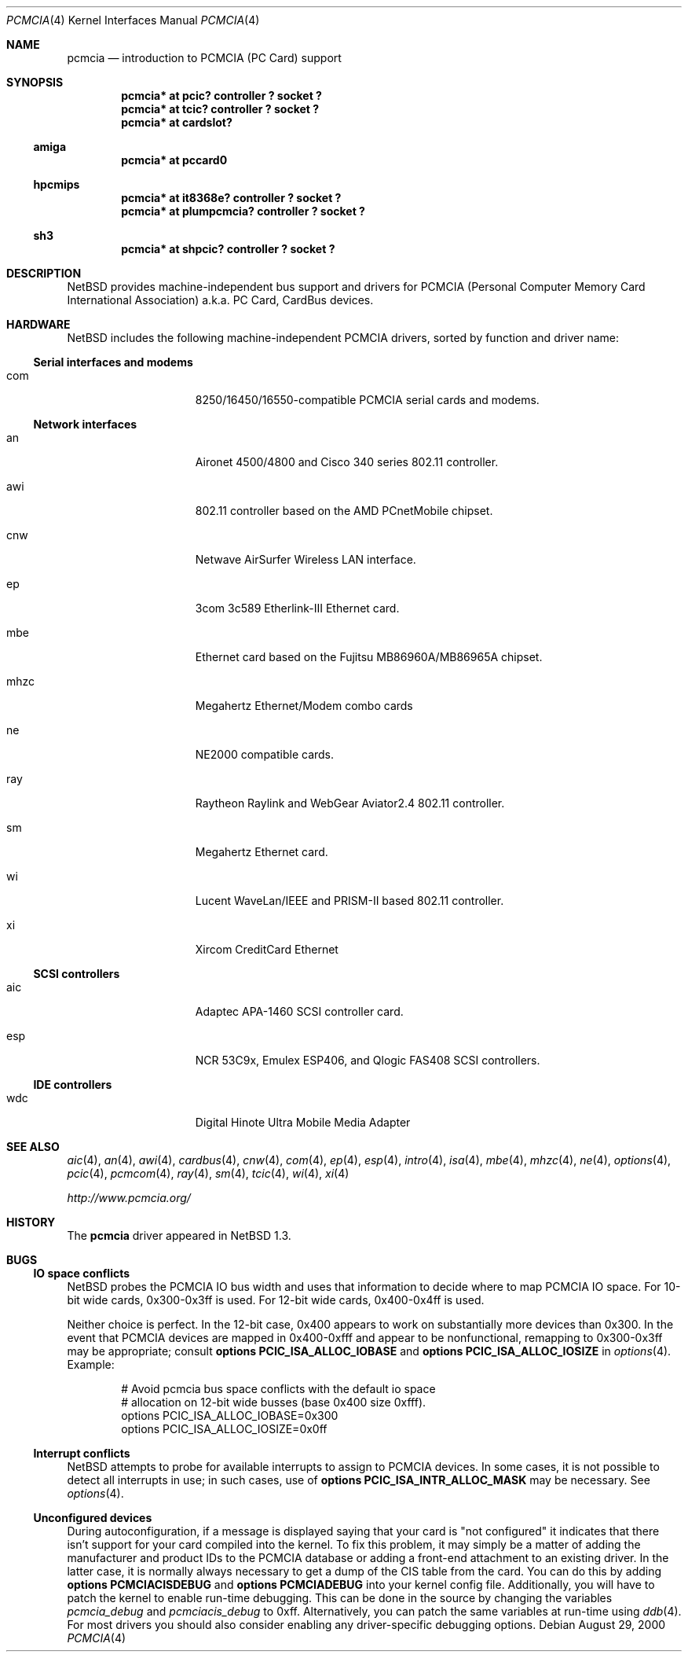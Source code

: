 .\" $NetBSD: pcmcia.4,v 1.23 2001/09/22 15:58:14 wiz Exp $
.\"
.\" Copyright (c) 1999 The NetBSD Foundation, Inc.
.\" All rights reserved.
.\"
.\" This code is derived from software contributed to The NetBSD Foundation
.\" by Lennart Augustsson.
.\"
.\" Redistribution and use in source and binary forms, with or without
.\" modification, are permitted provided that the following conditions
.\" are met:
.\" 1. Redistributions of source code must retain the above copyright
.\"    notice, this list of conditions and the following disclaimer.
.\" 2. Redistributions in binary form must reproduce the above copyright
.\"    notice, this list of conditions and the following disclaimer in the
.\"    documentation and/or other materials provided with the distribution.
.\" 3. All advertising materials mentioning features or use of this software
.\"    must display the following acknowledgement:
.\"        This product includes software developed by the NetBSD
.\"        Foundation, Inc. and its contributors.
.\" 4. Neither the name of The NetBSD Foundation nor the names of its
.\"    contributors may be used to endorse or promote products derived
.\"    from this software without specific prior written permission.
.\"
.\" THIS SOFTWARE IS PROVIDED BY THE NETBSD FOUNDATION, INC. AND CONTRIBUTORS
.\" ``AS IS'' AND ANY EXPRESS OR IMPLIED WARRANTIES, INCLUDING, BUT NOT LIMITED
.\" TO, THE IMPLIED WARRANTIES OF MERCHANTABILITY AND FITNESS FOR A PARTICULAR
.\" PURPOSE ARE DISCLAIMED.  IN NO EVENT SHALL THE FOUNDATION OR CONTRIBUTORS
.\" BE LIABLE FOR ANY DIRECT, INDIRECT, INCIDENTAL, SPECIAL, EXEMPLARY, OR
.\" CONSEQUENTIAL DAMAGES (INCLUDING, BUT NOT LIMITED TO, PROCUREMENT OF
.\" SUBSTITUTE GOODS OR SERVICES; LOSS OF USE, DATA, OR PROFITS; OR BUSINESS
.\" INTERRUPTION) HOWEVER CAUSED AND ON ANY THEORY OF LIABILITY, WHETHER IN
.\" CONTRACT, STRICT LIABILITY, OR TORT (INCLUDING NEGLIGENCE OR OTHERWISE)
.\" ARISING IN ANY WAY OUT OF THE USE OF THIS SOFTWARE, EVEN IF ADVISED OF THE
.\" POSSIBILITY OF SUCH DAMAGE.
.\"
.Dd August 29, 2000
.Dt PCMCIA 4
.Os
.Sh NAME
.Nm pcmcia
.Nd
introduction to
.Tn PCMCIA
.Pq Tn "PC Card"
support
.Sh SYNOPSIS
.Cd "pcmcia* at pcic? controller ? socket ?"
.Cd "pcmcia* at tcic? controller ? socket ?"
.Cd "pcmcia* at cardslot?"
.Ss amiga
.Cd "pcmcia* at pccard0"
.Ss hpcmips
.Cd "pcmcia* at it8368e? controller ? socket ?"
.Cd "pcmcia* at plumpcmcia? controller ? socket ?"
.Ss sh3
.Cd "pcmcia* at shpcic? controller ? socket ?"
.Sh DESCRIPTION
.Nx
provides machine-independent bus support and drivers for
.Tn PCMCIA
.Pq Personal Computer Memory Card International Association
a.k.a.
.Tn "PC Card" ,
.Tn CardBus
devices.
.Sh HARDWARE
.Nx
includes the following machine-independent
.Tn PCMCIA
drivers, sorted by function and driver name:
.Ss Serial interfaces and modems
.Bl -tag -width speaker -offset indent
.It com
8250/16450/16550-compatible PCMCIA serial cards and modems.
.El
.Ss Network interfaces
.Bl -tag -width speaker -offset indent
.It an
Aironet 4500/4800 and Cisco 340 series 802.11 controller.
.It awi
802.11 controller based on the AMD PCnetMobile chipset.
.It cnw
Netwave AirSurfer Wireless LAN interface.
.It ep
3com 3c589 Etherlink-III Ethernet card.
.It mbe
Ethernet card based on the Fujitsu MB86960A/MB86965A chipset.
.It mhzc
Megahertz Ethernet/Modem combo cards
.It ne
NE2000 compatible cards.
.It ray
Raytheon Raylink and WebGear Aviator2.4 802.11 controller.
.It sm
Megahertz Ethernet card.
.It wi
Lucent WaveLan/IEEE and PRISM-II based 802.11 controller.
.It xi
Xircom CreditCard Ethernet
.El
.Ss SCSI controllers
.Bl -tag -width speaker -offset indent
.It aic
Adaptec APA-1460
.Tn SCSI
controller card.
.It esp
NCR 53C9x, Emulex ESP406, and Qlogic FAS408
.Tn SCSI
controllers.
.El
.Ss IDE controllers
.Bl -tag -width speaker -offset indent
.It wdc
Digital Hinote Ultra Mobile Media Adapter
.El
.Sh SEE ALSO
.Xr aic 4 ,
.Xr an 4 ,
.Xr awi 4 ,
.Xr cardbus 4 ,
.Xr cnw 4 ,
.Xr com 4 ,
.Xr ep 4 ,
.Xr esp 4 ,
.Xr intro 4 ,
.Xr isa 4 ,
.Xr mbe 4 ,
.Xr mhzc 4 ,
.Xr ne 4 ,
.Xr options 4 ,
.Xr pcic 4 ,
.Xr pcmcom 4 ,
.Xr ray 4 ,
.Xr sm 4 ,
.Xr tcic 4 ,
.Xr wi 4 ,
.Xr xi 4
.Pp
.Pa http://www.pcmcia.org/
.Sh HISTORY
The
.Nm
driver appeared in
.Nx 1.3 .
.Sh BUGS
.Ss IO space conflicts
.Nx
probes the
.Tn PCMCIA
IO bus width and uses that information to decide
where to map
.Tn PCMCIA
IO space. For 10-bit wide cards, 0x300-0x3ff is
used. For 12-bit wide cards, 0x400-0x4ff is used.
.Pp
Neither choice is perfect. In the 12-bit case, 0x400 appears to work
on substantially more devices than 0x300. In the event that
.Tn PCMCIA
devices are mapped in 0x400-0xfff and appear to be nonfunctional,
remapping to 0x300-0x3ff may be appropriate; consult
.Cd options PCIC_ISA_ALLOC_IOBASE
and
.Cd options PCIC_ISA_ALLOC_IOSIZE
in
.Xr options 4 .
Example:
.Bd -literal -offset indent
# Avoid pcmcia bus space conflicts with the default io space
# allocation on 12-bit wide busses (base 0x400 size 0xfff).
options PCIC_ISA_ALLOC_IOBASE=0x300
options PCIC_ISA_ALLOC_IOSIZE=0x0ff
.Ed
.Ss Interrupt conflicts
.Nx
attempts to probe for available interrupts to assign to
.Tn PCMCIA
devices. In some cases, it is not possible to detect
all interrupts in use; in such cases, use of
.Cd options PCIC_ISA_INTR_ALLOC_MASK
may be necessary. See
.Xr options 4 .
.Ss Unconfigured devices
During autoconfiguration, if a message is displayed saying that your card
is "not configured" it indicates that there isn't support for your card
compiled into the kernel.  To fix this problem, it may simply be a matter
of adding the manufacturer and product IDs to the
.Tn PCMCIA
database or adding a front-end attachment to an existing driver.  In
the latter case, it is normally always necessary to get a dump of the
CIS table from the card.  You can do this by adding
.Cd options PCMCIACISDEBUG
and
.Cd options PCMCIADEBUG
into your kernel config file.  Additionally, you will have to patch the
kernel to enable run-time debugging.  This can be done in the source
by changing the variables
.Va pcmcia_debug
and
.Va pcmciacis_debug
to 0xff.  Alternatively, you can patch the same variables at run-time
using
.Xr ddb 4 .
For most drivers you should also consider enabling any driver-specific
debugging options.
